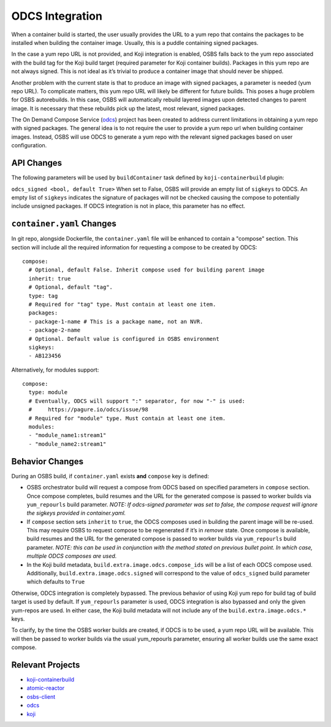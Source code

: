 ODCS Integration
================

When a container build is started, the user usually provides the URL to a yum
repo that contains the packages to be installed when building the container
image. Usually, this is a puddle containing signed packages.

In the case a yum repo URL is not provided, and Koji integration is enabled,
OSBS falls back to the yum repo associated with the build tag for the Koji build
target (required parameter for Koji container builds). Packages in this yum repo
are not always signed. This is not ideal as it’s trivial to produce a container
image that should never be shipped.

Another problem with the current state is that to produce an image with signed
packages, a parameter is needed (yum repo URL). To complicate matters, this yum
repo URL will likely be different for future builds. This poses a huge problem
for OSBS autorebuilds. In this case, OSBS will automatically rebuild layered
images upon detected changes to parent image. It is necessary that these
rebuilds pick up the latest, most relevant, signed packages.

The On Demand Compose Service (`odcs`_) project has been created to address
current limitations in obtaining a yum repo with signed packages. The general
idea is to not require the user to provide a yum repo url when building
container images.  Instead, OSBS will use ODCS to generate a yum repo with the
relevant signed packages based on user configuration.

API Changes
-----------

The following parameters will be used by ``buildContainer`` task defined by
``koji-containerbuild`` plugin:

``odcs_signed <bool, default True>`` When set to False, OSBS will provide an
empty list of ``sigkeys`` to ODCS. An empty list of ``sigkeys`` indicates the
signature of packages will not be checked causing the compose to potentially
include unsigned packages. If ODCS integration is not in place, this parameter
has no effect.

``container.yaml`` Changes
--------------------------

In git repo, alongside Dockerfile, the ``container.yaml`` file will be enhanced
to contain a "compose" section. This section will include all the required
information for requesting a compose to be created by ODCS::

    compose:
      # Optional, default False. Inherit compose used for building parent image
      inherit: true
      # Optional, default "tag".
      type: tag
      # Required for "tag" type. Must contain at least one item.
      packages:
      - package-1-name # This is a package name, not an NVR.
      - package-2-name
      # Optional. Default value is configured in OSBS environment
      sigkeys:
      - AB123456

Alternatively, for modules support::

    compose:
      type: module
      # Eventually, ODCS will support ":" separator, for now "-" is used:
      #     https://pagure.io/odcs/issue/98
      # Required for "module" type. Must contain at least one item.
      modules:
      - "module_name1:stream1"
      - "module_name2:stream1"

Behavior Changes
----------------

During an OSBS build, if ``container.yaml`` exists **and** ``compose`` key is defined:

- OSBS orchestrator build will request a compose from ODCS based on specified
  parameters in ``compose`` section. Once compose completes, build resumes and
  the URL for the generated compose is passed to worker builds via
  ``yum_repourls`` build parameter. *NOTE: If odcs-signed parameter was set to
  false, the compose request will ignore the sigkeys provided in
  container.yaml.*

- If ``compose`` section sets ``inherit`` to ``true``, the ODCS composes used in
  building the parent image will be re-used. This may require OSBS to request
  compose to be regenerated if it’s in *remove* state. Once compose is
  available, build resumes and the URL for the generated compose is passed to
  worker builds via ``yum_repourls`` build parameter. *NOTE: this can be used in
  conjunction with the method stated on previous bullet point. In which case,
  multiple ODCS composes are used.*

- In the Koji build metadata, ``build.extra.image.odcs.compose_ids`` will be a
  list of each ODCS compose used. Additionally,
  ``build.extra.image.odcs.signed`` will correspond to the value of
  ``odcs_signed`` build parameter which defaults to ``True``

Otherwise, ODCS integration is completely bypassed. The previous behavior of
using Koji yum repo for build tag of build target is used by default. If
``yum_repourls`` parameter is used, ODCS integration is also bypassed and only
the given yum-repos are used. In either case, the Koji build metadata will not
include any of the ``build.extra.image.odcs.*`` keys.

To clarify, by the time the OSBS worker builds are created, if ODCS is to be
used, a yum repo URL will be available. This will then be passed to worker
builds via the usual yum_repourls parameter, ensuring all worker builds use the
same exact compose.

Relevant Projects
-----------------

- `koji-containerbuild`_

- `atomic-reactor`_

- `osbs-client`_

- `odcs`_

- `koji`_

.. _`koji-containerbuild`: https://github.com/release-engineering/koji-containerbuild
.. _`atomic-reactor`: https://github.com/projectatomic/atomic-reactor
.. _`osbs-client`: https://github.com/projectatomic/osbs-client
.. _`odcs`: https://pagure.io/odcs
.. _`koji`: https://pagure.io/koji
